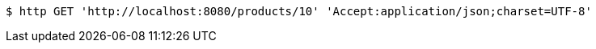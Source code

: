 [source,bash]
----
$ http GET 'http://localhost:8080/products/10' 'Accept:application/json;charset=UTF-8'
----
